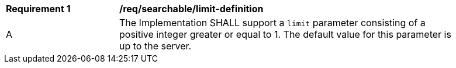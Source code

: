 [[req_searchable_limit-definition]]
[width="90%",cols="2,6a"]
|===
^|*Requirement {counter:req-id}* |*/req/searchable/limit-definition*
^|A |The Implementation SHALL support a `limit` parameter consisting of a positive integer greater or equal to 1.
The default value for this parameter is up to the server.
|===
